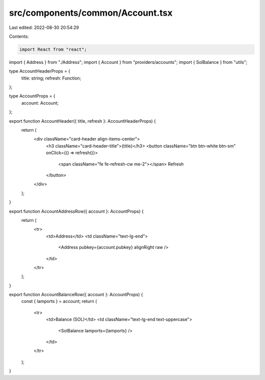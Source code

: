 src/components/common/Account.tsx
=================================

Last edited: 2022-08-30 20:54:29

Contents:

.. code-block:: tsx

    import React from "react";
import { Address } from "./Address";
import { Account } from "providers/accounts";
import { SolBalance } from "utils";

type AccountHeaderProps = {
  title: string;
  refresh: Function;
};

type AccountProps = {
  account: Account;
};

export function AccountHeader({ title, refresh }: AccountHeaderProps) {
  return (
    <div className="card-header align-items-center">
      <h3 className="card-header-title">{title}</h3>
      <button className="btn btn-white btn-sm" onClick={() => refresh()}>
        <span className="fe fe-refresh-cw me-2"></span>
        Refresh
      </button>
    </div>
  );
}

export function AccountAddressRow({ account }: AccountProps) {
  return (
    <tr>
      <td>Address</td>
      <td className="text-lg-end">
        <Address pubkey={account.pubkey} alignRight raw />
      </td>
    </tr>
  );
}

export function AccountBalanceRow({ account }: AccountProps) {
  const { lamports } = account;
  return (
    <tr>
      <td>Balance (SOL)</td>
      <td className="text-lg-end text-uppercase">
        <SolBalance lamports={lamports} />
      </td>
    </tr>
  );
}


